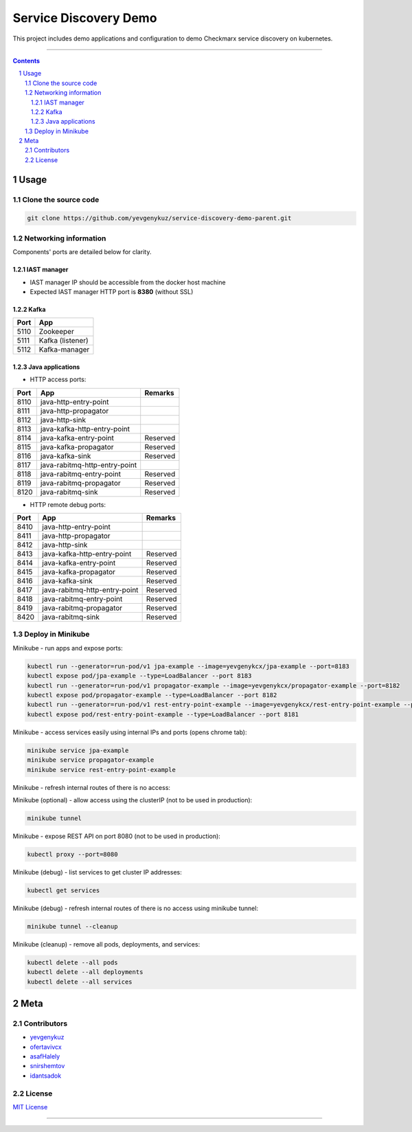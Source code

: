 Service Discovery Demo
######################

This project includes demo applications and configuration to demo Checkmarx service discovery on kubernetes.

-----

.. contents::

.. section-numbering::

Usage
=====

Clone the source code
---------------------

.. code-block:: bash

    git clone https://github.com/yevgenykuz/service-discovery-demo-parent.git

Networking information
----------------------

Components' ports are detailed below for clarity.

IAST manager
~~~~~~~~~~~~

* IAST manager IP should be accessible from the docker host machine
* Expected IAST manager HTTP port is **8380** (without SSL)

Kafka
~~~~~

====  ================
Port  App
====  ================
5110  Zookeeper
5111  Kafka (listener)
5112  Kafka-manager
====  ================

Java applications
~~~~~~~~~~~~~~~~~

* HTTP access ports:

====  =============================  ========
Port  App                            Remarks
====  =============================  ========
8110  java-http-entry-point
8111  java-http-propagator
8112  java-http-sink
8113  java-kafka-http-entry-point
8114  java-kafka-entry-point		 Reserved
8115  java-kafka-propagator			 Reserved
8116  java-kafka-sink				 Reserved
8117  java-rabitmq-http-entry-point
8118  java-rabitmq-entry-point		 Reserved
8119  java-rabitmq-propagator		 Reserved
8120  java-rabitmq-sink				 Reserved
====  =============================  ======== 

* HTTP remote debug ports:

====  =============================  ========
Port  App                            Remarks
====  =============================  ========
8410  java-http-entry-point
8411  java-http-propagator
8412  java-http-sink
8413  java-kafka-http-entry-point    Reserved
8414  java-kafka-entry-point		 Reserved
8415  java-kafka-propagator			 Reserved
8416  java-kafka-sink				 Reserved
8417  java-rabitmq-http-entry-point  Reserved
8418  java-rabitmq-entry-point		 Reserved
8419  java-rabitmq-propagator		 Reserved
8420  java-rabitmq-sink				 Reserved
====  =============================  ======== 

Deploy in Minikube
------------------

Minikube - run apps and expose ports:

.. code-block:: bash

    kubectl run --generator=run-pod/v1 jpa-example --image=yevgenykcx/jpa-example --port=8183
    kubectl expose pod/jpa-example --type=LoadBalancer --port 8183
    kubectl run --generator=run-pod/v1 propagator-example --image=yevgenykcx/propagator-example --port=8182
    kubectl expose pod/propagator-example --type=LoadBalancer --port 8182
    kubectl run --generator=run-pod/v1 rest-entry-point-example --image=yevgenykcx/rest-entry-point-example --port=8181
    kubectl expose pod/rest-entry-point-example --type=LoadBalancer --port 8181

Minikube - access services easily using internal IPs and ports (opens chrome tab):

.. code-block:: bash

    minikube service jpa-example
    minikube service propagator-example
    minikube service rest-entry-point-example

Minikube - refresh internal routes of there is no access:

.. code-block:: bash

Minikube (optional) - allow access using the clusterIP (not to be used in production):

.. code-block:: bash

    minikube tunnel

Minikube - expose REST API on port 8080 (not to be used in production):

.. code-block:: bash

    kubectl proxy --port=8080

Minikube (debug) - list services to get cluster IP addresses:

.. code-block:: bash

    kubectl get services

Minikube (debug) - refresh internal routes of there is no access using minikube tunnel:

.. code-block:: bash

    minikube tunnel --cleanup

Minikube (cleanup) - remove all pods, deployments, and services:

.. code-block:: bash

    kubectl delete --all pods
    kubectl delete --all deployments
    kubectl delete --all services

Meta
====

Contributors
------------

* `yevgenykuz <https://github.com/yevgenykuz>`_
* `ofertavivcx <https://github.com/ofertavivcx>`_
* `asafHalely <https://github.com/asafHalely>`_
* `snirshemtov <https://github.com/snirshemtov>`_
* `idantsadok <https://github.com/idantsadok>`_

License
-------

`MIT License <https://github.com/yevgenykuz/service-discovery-demo-parent/blob/master/LICENSE>`_


-----
